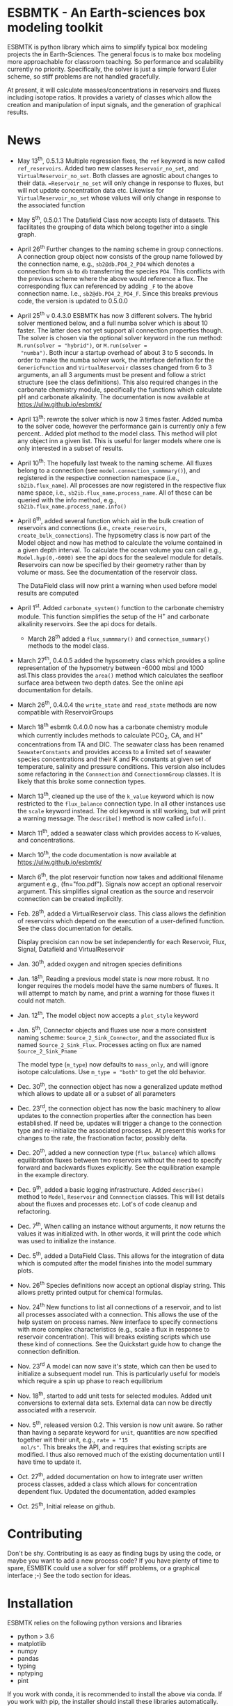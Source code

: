 * ESBMTK - An Earth-sciences box modeling toolkit

ESBMTK is python library which aims to simplify typical box modeling
projects the in Earth-Sciences. The general focus is to make box
modeling more approachable for classroom teaching. So performance and
scalability currently no priority. Specifically, the solver is just a
simple forward Euler scheme, so stiff problems are not handled
gracefully.

At present, it will calculate masses/concentrations in reservoirs and
fluxes including isotope ratios. It provides a variety of classes
which allow the creation and manipulation of input signals, and the
generation of graphical results.

* News

 - May 13^{th}, 0.5.1.3 Multiple regression fixes, the =ref= keyword is
   now called =ref_reservoirs=. Added two new classes
   =Reservoir_no_set=, and =VirtualReservoir_no_set=. Both classes are
   agnostic about changes to their data. ==Reservoir_no_set= will only
   change in response to fluxes, but will not update concentration
   data etc. Likewise for =VirtualReservoir_no_set= whose values will
   only change in response to the associated function

 - May 5^{th},  0.5.0.1 The Datafield Class now accepts lists of datasets. This
   facilitates the grouping of data which belong together into a
   single graph.

 - April 26^{th} Further changes to the naming scheme in group
   connections. A connection group object now consists of the group
   name followed by the connection name, e.g., =sb2@db.PO4_2_PO4=
   which denotes a connection from =sb= to =db= transferring the
   species =PO4=. This conflicts with the previous scheme where the
   above would reference a flux. The corresponding flux can referenced
   by adding =_F= to the above connection name. I.e.,
   =sb2@db.PO4_2_PO4_F=. Since this breaks previous code, the version
   is updated to 0.5.0.0

 - April 25^{th} v 0.4.3.0 ESBMTK has now 3 different solvers. The hybrid
   solver mentioned below, and a full numba solver which is about 10
   faster. The latter does not yet support all connection properties
   though. The solver is chosen via the optional solver keyword in the
   run method: =M.run(solver = "hybrid")=, or =M.run(solver =
   "numba")=. Both incur a startup overhead of about 3 to 5
   seconds. In order to make the numba solver work, the interface
   definition for the =GenericFunction= and =VirtualReservoir= classes
   changed from 6 to 3 arguments, an all 3 arguments must be present
   and follow a strict structure (see the class definitions). This
   also required changes in the carbonate chemistry module,
   specifically the functions which calculate pH and carbonate
   alkalinity. The documentation is now available at
   https://uliw.github.io/esbmtk/

 - April 13^{th}: rewrote the solver which is now 3 times faster. Added
   numba to the solver code, however the performance gain is currently
   only a few percent.. Added plot method to the model class. This
   method will plot any object inn a given list. This is useful for
   larger models where one is only interested in a subset of results.

 - April 10^{th}: The hopefully last tweak to the naming scheme. All
   fluxes belong to a connection (see =model.connection_summmary()=),
   and registered in the respective connection namespace (i.e.,
   =sb2ib.flux_name=). All processes are now registered in the
   respective flux name space, i.e.,
   =sb2ib.flux_name.process_name=. All of these can be queried with
   the info method, e.g., =sb2ib.flux_name.process_name.info()=

 - April 6^{th}, added several function which aid in the bulk creation of
   reservoirs and connections (i.e., =create_reservoirs=,
   =create_bulk_connections=). The hypsometry class is now part of the
   Model object and now has method to calculate the volume contained
   in a given depth interval. To calculate the ocean volume you can
   call e.g., =Model.hyp(0,-6000)= see the api docs for the sealevel
   module for details. Reservoirs can now be specified by their
   geometry rather than by volume or mass. See the documentation of
   the reservoir class.

   The DataField class will now print a warning when used before model
   results are computed

 - April 1^{st}. Added =carbonate_system()= function to the carbonate
   chemistry module. This function simplifies the setup of the H^{+} and
   carbonate alkalinity reservoirs. See the api docs for details.

   - March 28^{th} added a =flux_summmary()= and
    =connection_summary()= methods to the model class.

 - March 27^{th}, 0.4.0.5 added the hypsometry class which provides a
   spline representation of the hypsometry between -6000 mbsl and 1000
   asl.This class provides the =area()= method which calculates the
   seafloor surface area between two depth dates. See the online api
   documentation for details.

 - March 26^{th}, 0.4.0.4 the =write_state= and =read_state= methods are
   now compatible with ReservoirGroups

 - March 18^{th} esbmtk 0.4.0.0 now has a carbonate chemistry module
   which currently includes methods to calculate PCO_{2}, CA, and H^{+}
   concentrations from TA and DIC. The seawater class has been renamed
   =SeawaterConstants= and provides access to a limited set of
   seawater species concentrations and their K and Pk constants at
   given set of temperature, salinity and pressure conditions. This
   version also includes some refactoring in the =Connnection= and
   =ConnectionmGroup= classes. It is likely that this broke some
   connection types.

 - March 13^{th}, cleaned up the use of the =k_value= keyword which is
   now restricted to the =flux_balance= connection type. In all other
   instances use the =scale= keyword instead. The old keyword is still
   working, but will print a warning message. The =describe()= method
   is now called =info()=.

 - March 11^{th}, added a seawater class which provides access to
   K-values, and concentrations.

 - March 10^{th}, the code documentation is now available at [[https://uliw.github.io/esbmtk/]]

 - March 6^{th}, the plot reservoir function now takes and additional
   filename argument e.g., (fn="foo.pdf"). Signals now accept an
   optional reservoir argument. This simplifies signal creation as the
   source and reservoir connection can be created implicitly.

 - Feb. 28^{th}, added a VirtualReservoir class. This class allows the
   definition of reservoirs which depend on the execution of a
   user-defined function. See the class documentation for details.

   Display precision can now be set independently for each Reservoir,
   Flux, Signal, Datafield and VirtualReservoir

 - Jan. 30^{th}, added oxygen and nitrogen species definitions

 - Jan. 18^{th}, Reading a previous model state is now more robust. It no
   longer requires the models model have the same numbers of
   fluxes. It will attempt to match by name, and print a warning for
   those fluxes it could not match.

 - Jan. 12^{th}, The model object now accepts a =plot_style= keyword

 - Jan. 5^{th}, Connector objects and fluxes use now a more consistent
   naming scheme: =Source_2_Sink_Connector=, and the associated flux
   is named =Source_2_Sink_Flux=. Processes acting on flux are named
   =Source_2_Sink_Pname=

   The model type (=m_type=) now defaults to =mass_only=, and will
   ignore isotope calculations. Use =m_type = "both"= to get the old
   behavior.

 - Dec. 30^{th}, the connection object has now a generalized update
   method which allows to update all or a subset of all parameters

 - Dec. 23^{rd}, the connection object has now the basic machinery to
   allow updates to the connection properties after the connection has
   been established. If need be, updates will trigger a change to the
   connection type and re-initialize the associated processes. At
   present this works for changes to the rate, the fractionation
   factor, possibly delta.

 - Dec. 20^{th}, added a new connection type (=flux_balance=) which
   allows equilibration fluxes between two reservoirs without the need
   to specify forward and backwards fluxes explicitly. See the
   equilibration example in the example directory.

 - Dec. 9^{th}, added a basic logging infrastructure. Added =describe()=
   method to =Model=, =Reservoir= and =Connnection= classes. This will
   list details about the fluxes and processes etc. Lot's of code
   cleanup and refactoring.

 - Dec. 7^{th}, When calling an instance without arguments, it now
   returns the values it was initialized with. In other words, it will
   print the code which was used to initialize the instance.

 - Dec. 5^{th}, added a DataField Class. This allows for the integration of data
   which is computed after the model finishes into the model summary
   plots.

 - Nov. 26^{th}  Species definitions now accept an optional display string. This
   allows pretty printed output for chemical formulas.

 - Nov. 24^{th} New functions to list all connections of a reservoir, and
   to list all processes associated with a connection. This allows the
   use of the help system on process names. New interface to specify
   connections with more complex characteristics (e.g., scale a flux
   in response to reservoir concentration). This will breaks existing
   scripts which use these kind of connections. See the Quickstart
   guide how to change the connection definition.

 - Nov. 23^{rd} A model can now save it's state, which can then be used
   to initialize a subsequent model run. This is particularly useful
   for models which require a spin up phase to reach equilibrium

 - Nov. 18^{th}, started to add unit tests for selected modules. Added
   unit conversions to external data sets. External data can now be
   directly associated with a reservoir.

 - Nov. 5^{th}, released version 0.2. This version is now unit aware. So
   rather than having a separate keyword for =unit=, quantities are
   now specified together wit their unit, e.g., =rate = "15
   mol/s"=. This breaks the API, and requires that existing scripts
   are modified. I thus also removed much of the existing
   documentation until I have time to update it.
   
 - Oct. 27^{th}, added documentation on how to integrate user written
   process classes, added a class which allows for concentration
   dependent flux. Updated the documentation, added examples

 - Oct. 25^{th}, Initial release on github.

* Contributing

Don't be shy. Contributing is as easy as finding bugs by using the
code, or maybe you want to add a new process code? If you have plenty
of time to spare, ESMBTK could use a solver for stiff problems, or a
graphical interface ;-) See the todo section for ideas.


* Installation

ESBMTK relies on the following python versions and libraries

 - python > 3.6
 - matplotlib
 - numpy
 - pandas
 - typing
 - nptyping
 - pint

If you work with conda, it is recommended to install the above via
conda. If you work with pip, the installer should install these
libraries automatically. ESBMTK itself can be installed with pip

 - pip install esbmtk

* Documentation

The documentation is available in org format or in pdf format. 
See the documentation folder, [[https://github.com/uliw/esbmtk/blob/master/Documentation/ESBMTK-Quick-Start_Guide.org][specifically the quickstart guide]].

The API documentation is available at
https://uliw.github.io/esbmtk/esbmtk/index.html

At present, I also provide the following example cases (as py-files
and in jupyter notebook format)

  - A trivial carbon cycle model which shows how to set up the model,
    and read an external csv file to force the model.
  - 
#  - The same model as be before but now to demonstrate how to add
 #   pyramid shaped signal, and how to use the rate constant process to
 #   adjust concentration dependent flux rates . [[https://github.com/uliw/esbmtk/blob/master/Examples/Using%20a%20rate%20constant/rate_example.org][concentration dependent flux rates]]

# Last but not least, I added a short [[https://github.com/uliw/esbmtk/blob/master/Documentation/Adding_your_own_Processes.org][guide how to add your own process
# classes to the ESBMTK]] 

* Todo

   - expand the documentation
   - provide more examples
   - do more testing

* License

     ESBMTK: A general purpose Earth Science box model toolkit
     Copyright (C), 2020 Ulrich G. Wortmann

     This program is free software: you can redistribute it and/or modify
     it under the terms of the GNU General Public License as published by
     the Free Software Foundation, either version 3 of the License, or
     (at your option) any later version.

     This program is distributed in the hope that it will be useful,
     but WITHOUT ANY WARRANTY; without even the implied warranty of
     MERCHANTABILITY or FITNESS FOR A PARTICULAR PURPOSE.  See the
     GNU General Public License for more details.

     You should have received a copy of the GNU General Public License
     along with this program.  If not, see <https://www.gnu.org/licenses/>.
